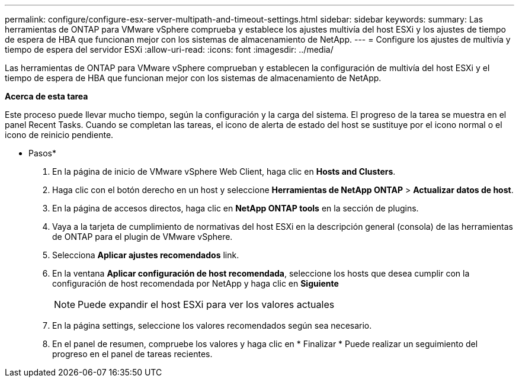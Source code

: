 ---
permalink: configure/configure-esx-server-multipath-and-timeout-settings.html 
sidebar: sidebar 
keywords:  
summary: Las herramientas de ONTAP para VMware vSphere comprueba y establece los ajustes multivía del host ESXi y los ajustes de tiempo de espera de HBA que funcionan mejor con los sistemas de almacenamiento de NetApp. 
---
= Configure los ajustes de multivía y tiempo de espera del servidor ESXi
:allow-uri-read: 
:icons: font
:imagesdir: ../media/


[role="lead"]
Las herramientas de ONTAP para VMware vSphere comprueban y establecen la configuración de multivía del host ESXi y el tiempo de espera de HBA que funcionan mejor con los sistemas de almacenamiento de NetApp.

*Acerca de esta tarea*

Este proceso puede llevar mucho tiempo, según la configuración y la carga del sistema. El progreso de la tarea se muestra en el panel Recent Tasks. Cuando se completan las tareas, el icono de alerta de estado del host se sustituye por el icono normal o el icono de reinicio pendiente.

* Pasos*

. En la página de inicio de VMware vSphere Web Client, haga clic en *Hosts and Clusters*.
. Haga clic con el botón derecho en un host y seleccione *Herramientas de NetApp ONTAP* > *Actualizar datos de host*.
. En la página de accesos directos, haga clic en *NetApp ONTAP tools* en la sección de plugins.
. Vaya a la tarjeta de cumplimiento de normativas del host ESXi en la descripción general (consola) de las herramientas de ONTAP para el plugin de VMware vSphere.
. Selecciona *Aplicar ajustes recomendados* link.
. En la ventana *Aplicar configuración de host recomendada*, seleccione los hosts que desea cumplir con la configuración de host recomendada por NetApp y haga clic en *Siguiente*
+

NOTE: Puede expandir el host ESXi para ver los valores actuales

. En la página settings, seleccione los valores recomendados según sea necesario.
. En el panel de resumen, compruebe los valores y haga clic en * Finalizar *
Puede realizar un seguimiento del progreso en el panel de tareas recientes.

